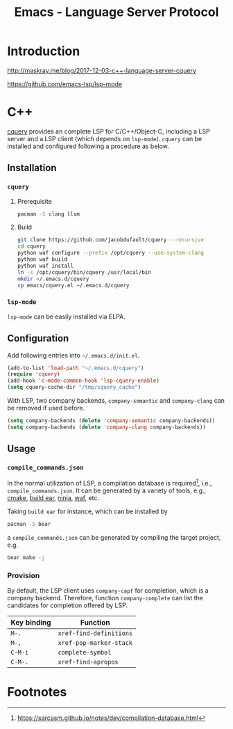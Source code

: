 #+TITLE: Emacs - Language Server Protocol

* Introduction
http://maskray.me/blog/2017-12-03-c++-language-server-cquery

https://github.com/emacs-lsp/lsp-mode
* C++
[[https://github.com/jacobdufault/cquery][cquery]] provides an complete LSP for C/C++/Object-C, including a LSP server and a LSP client (which depends on =lsp-mode=). =cquery= can be installed and configured following a procedure as below.
** Installation
*** =cquery=
**** Prerequisite
#+BEGIN_SRC sh
pacman -S clang llvm
#+END_SRC
**** Build
#+BEGIN_SRC sh
git clone https://github.com/jacobdufault/cquery --recursive
cd cquery
python waf configure --prefix /opt/cquery --use-system-clang
python waf build
python waf install
ln -s /opt/cquery/bin/cquery /usr/local/bin
mkdir ~/.emacs.d/cquery
cp emacs/cquery.el ~/.emacs.d/cquery
#+END_SRC
*** =lsp-mode=
=lsp-mode= can be easily installed via ELPA.
** Configuration
Add following entries into =~/.emacs.d/init.el=.
#+BEGIN_SRC emacs-lisp
(add-to-list 'load-path "~/.emacs.d/cquery")
(require 'cquery)
(add-hook 'c-mode-common-hook 'lsp-cquery-enable)
(setq cquery-cache-dir "/tmp/cquery_cache")
#+END_SRC
With LSP, two company backends, =company-semantic= and =company-clang= can be removed if used before.
#+BEGIN_SRC emacs-lisp
(setq company-backends (delete 'company-semantic company-backends))
(setq company-backends (delete 'company-clang company-backends))
#+END_SRC
** Usage
*** =compile_commands.json=
In the normal utilization of LSP, a compilation database is required[fn:6], i.e., =compile_commands.json=. It can be generated by a variety of tools, e.g., [[https://cmake.org][cmake]], [[https://github.com/rizsotto/Bear][build ear]], [[https://ninja-build.org][ninja]], [[https://waf.io][waf]], etc.

Taking =build ear= for instance, which can be installed by
#+BEGIN_SRC sh
pacman -S bear
#+END_SRC
a =compile_commands.json= can be generated by compiling the target project, e.g.
#+BEGIN_SRC sh
bear make -j
#+END_SRC
*** Provision
By default, the LSP client uses =company-capf= for completion, which is a company backend. Therefore, function =company-complete= can list the candidates for completion offered by LSP.
 | Key binding | Function                |
 |-------------+-------------------------|
 | =M-.=       | =xref-find-definitions= |
 | =M-,=       | =xref-pop-marker-stack= |
 | =C-M-i=     | =complete-symbol=       |
 | =C-M-.=     | =xref-find-apropos=     |
* Footnotes

[fn:7] http://maskray.me/blog/2017-12-03-c++-language-server-cquery

[fn:6] https://sarcasm.github.io/notes/dev/compilation-database.html

